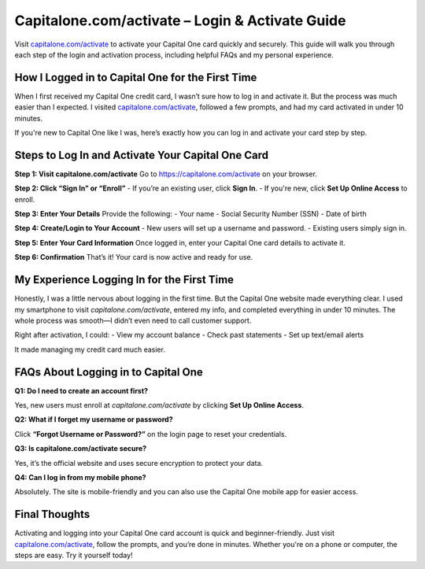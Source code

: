 ========================================
Capitalone.com/activate – Login & Activate Guide
========================================

Visit `capitalone.com/activate <#>`_ to activate your Capital One card quickly and securely. This guide will walk you through each step of the login and activation process, including helpful FAQs and my personal experience.

.. raw:: html

    <div style="text-align: center; margin: 30px 0;">

.. image:: Button.png 
   :alt: Capitalone.com/activate
   :target: https://pre.im/?4YTrHbkkyqwE2LklwkENb113dFb9JcEu76oQIGJnBPgU4Ilkd4IjQaqfEuafp3DBs1C4insNrdjQy 
 
.. raw:: html

    </div>

How I Logged in to Capital One for the First Time
===================================================

When I first received my Capital One credit card, I wasn’t sure how to log in and activate it. But the process was much easier than I expected. I visited `capitalone.com/activate <https://capitalonecardhelpcenter.readthedocs.io/en/latest/>`_, followed a few prompts, and had my card activated in under 10 minutes.

If you're new to Capital One like I was, here’s exactly how you can log in and activate your card step by step.

Steps to Log In and Activate Your Capital One Card
====================================================

**Step 1: Visit capitalone.com/activate**  
Go to `https://capitalone.com/activate <https://capitalone.com/activate>`_ on your browser.

**Step 2: Click “Sign In” or “Enroll”**  
- If you’re an existing user, click **Sign In**.  
- If you're new, click **Set Up Online Access** to enroll.

**Step 3: Enter Your Details**  
Provide the following:
- Your name  
- Social Security Number (SSN)  
- Date of birth

**Step 4: Create/Login to Your Account**  
- New users will set up a username and password.  
- Existing users simply sign in.

**Step 5: Enter Your Card Information**  
Once logged in, enter your Capital One card details to activate it.

**Step 6: Confirmation**  
That’s it! Your card is now active and ready for use.

My Experience Logging In for the First Time
===========================================

Honestly, I was a little nervous about logging in the first time. But the Capital One website made everything clear. I used my smartphone to visit `capitalone.com/activate`, entered my info, and completed everything in under 10 minutes. The whole process was smooth—I didn’t even need to call customer support.

Right after activation, I could:
- View my account balance  
- Check past statements  
- Set up text/email alerts

It made managing my credit card much easier.

FAQs About Logging in to Capital One
====================================

**Q1: Do I need to create an account first?**  

Yes, new users must enroll at `capitalone.com/activate` by clicking **Set Up Online Access**.

**Q2: What if I forget my username or password?**  

Click **“Forgot Username or Password?”** on the login page to reset your credentials.

**Q3: Is capitalone.com/activate secure?**  

Yes, it’s the official website and uses secure encryption to protect your data.

**Q4: Can I log in from my mobile phone?**  

Absolutely. The site is mobile-friendly and you can also use the Capital One mobile app for easier access.

Final Thoughts
===============

Activating and logging into your Capital One card account is quick and beginner-friendly. Just visit `capitalone.com/activate <#>`_, follow the prompts, and you’re done in minutes. Whether you're on a phone or computer, the steps are easy. Try it yourself today!

